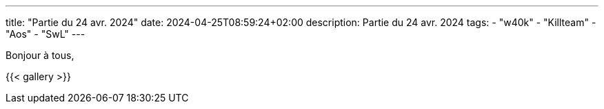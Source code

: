 ---
title: "Partie du 24 avr. 2024"
date: 2024-04-25T08:59:24+02:00
description: Partie du 24 avr. 2024
tags:
    - "w40k"
    - "Killteam"
    - "Aos"
    - "SwL"
---

Bonjour à tous,

{{< gallery >}}
